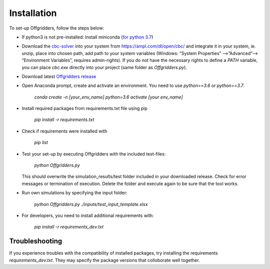 ============
Installation
============
To set-up Offgridders, follow the steps below:

* If python3 is not pre-installed: Install miniconda (`for python 3.7 <https://docs.conda.io/en/latest/miniconda.html>`_)

* Download the `cbc-solver <https://projects.coin-or.org/Cbc>`_ into your system from https://ampl.com/dl/open/cbc/ and integrate it in your system, ie. unzip, place into chosen path, add path to your system variables  (Windows: “System Properties” -->”Advanced”--> “Environment Variables”, requires admin-rights). If you do not have the necessary rights to define a `PATH` variable, you can place `cbc.exe` directly into your project (same folder as `Offgridders.py`).

* Download latest `Offgridders release <https://github.com/rl-institut/offgridders>`_

* Open Anaconda prompt, create and activate an environment. You need to use `python==3.6` or `python==3.7`.

    `conda create -n [your_env_name] python=3.6`
    `activate [your env_name]`

* Install required packages from requirements.txt file using pip

    `pip install -r requirements.txt`

* Check if requirements were installed with

    `pip list`

* Test your set-up by executing Offgridders with the included test-files:

    `python Offgridders.py`

  This should overwrite the simulation_results/test folder included in your downloaded release. Check for error messages or termination of execution. Delete the folder and execute again to be sure that the tool works.

* Run own simulations by specifying the input folder:

    `python Offgridders.py ./inputs/test_input_template.xlsx`

* For developers, you need to install additional requirements with:

    `pip install -r requirements_dev.txt`


Troubleshooting
###############

If you experience troubles with the compatibility of installed packages, try installing the requirements `requirements_dev.txt`. They may specify the package versions that colloborate well together.